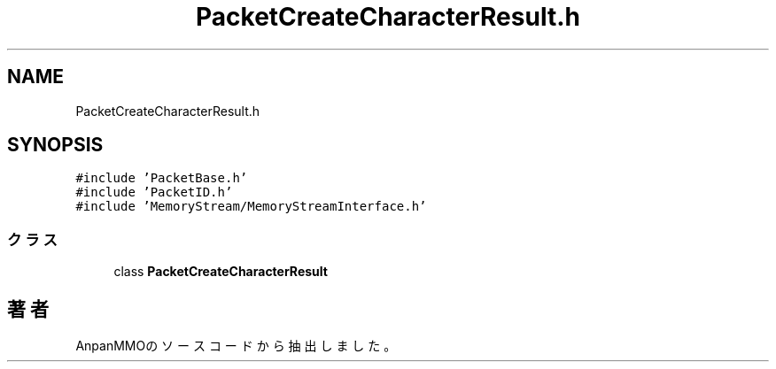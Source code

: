 .TH "PacketCreateCharacterResult.h" 3 "2018年12月20日(木)" "AnpanMMO" \" -*- nroff -*-
.ad l
.nh
.SH NAME
PacketCreateCharacterResult.h
.SH SYNOPSIS
.br
.PP
\fC#include 'PacketBase\&.h'\fP
.br
\fC#include 'PacketID\&.h'\fP
.br
\fC#include 'MemoryStream/MemoryStreamInterface\&.h'\fP
.br

.SS "クラス"

.in +1c
.ti -1c
.RI "class \fBPacketCreateCharacterResult\fP"
.br
.in -1c
.SH "著者"
.PP 
 AnpanMMOのソースコードから抽出しました。
